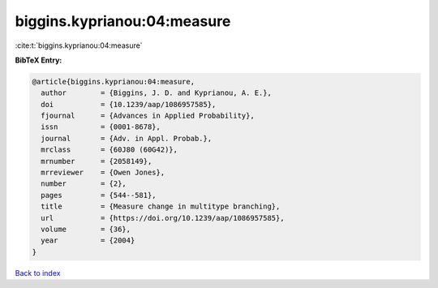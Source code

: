 biggins.kyprianou:04:measure
============================

:cite:t:`biggins.kyprianou:04:measure`

**BibTeX Entry:**

.. code-block:: bibtex

   @article{biggins.kyprianou:04:measure,
     author        = {Biggins, J. D. and Kyprianou, A. E.},
     doi           = {10.1239/aap/1086957585},
     fjournal      = {Advances in Applied Probability},
     issn          = {0001-8678},
     journal       = {Adv. in Appl. Probab.},
     mrclass       = {60J80 (60G42)},
     mrnumber      = {2058149},
     mrreviewer    = {Owen Jones},
     number        = {2},
     pages         = {544--581},
     title         = {Measure change in multitype branching},
     url           = {https://doi.org/10.1239/aap/1086957585},
     volume        = {36},
     year          = {2004}
   }

`Back to index <../By-Cite-Keys.html>`_
